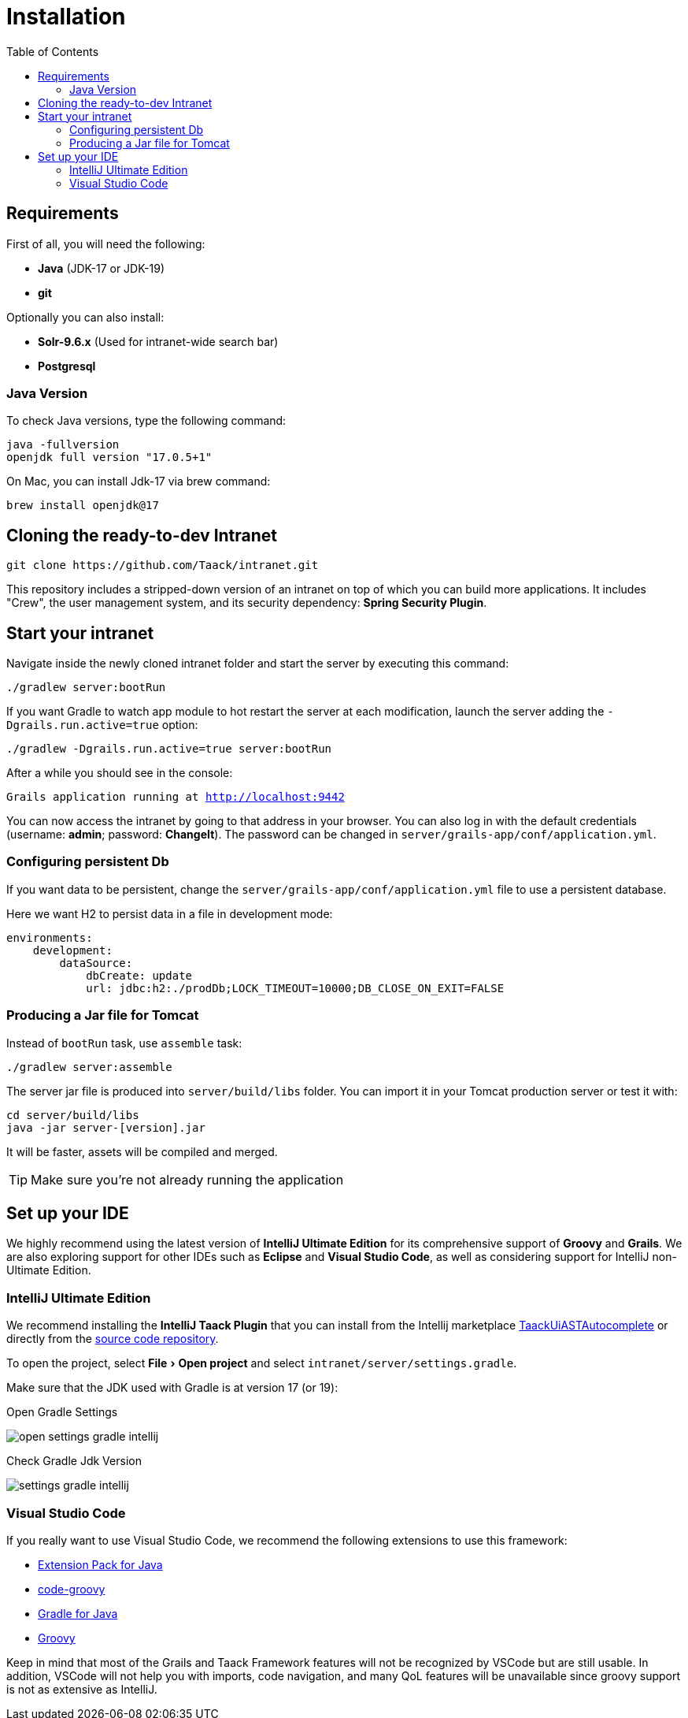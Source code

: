 = Installation
:doctype: book
:taack-category: 1
:icons: font
:toc:
:experimental:

== Requirements

First of all, you will need the following:

* *Java* (JDK-17 or JDK-19)
* *git*

Optionally you can also install:

* *Solr-9.6.x* (Used for intranet-wide search bar)
* *Postgresql*

=== Java Version

To check Java versions, type the following command:

[sh]
----
java -fullversion
openjdk full version "17.0.5+1"
----

On Mac, you can install Jdk-17 via brew command:

[sh]
----
brew install openjdk@17
----

== Cloning the ready-to-dev Intranet

[,bash]
----
git clone https://github.com/Taack/intranet.git
----

This repository includes a stripped-down version of an intranet on top of which you can build more applications. It includes "Crew", the user management system, and its security dependency: *Spring Security Plugin*.

== Start your intranet

Navigate inside the newly cloned intranet folder and start the server by executing this command:

[,bash]
----
./gradlew server:bootRun
----

If you want Gradle to watch app module to hot restart the server at each modification, launch the server adding the `-Dgrails.run.active=true` option:

[,bash]
----
./gradlew -Dgrails.run.active=true server:bootRun
----

After a while you should see in the console:

`Grails application running at http://localhost:9442`

You can now access the intranet by going to that address in your browser. You can also log in with the default credentials (username: *admin*; password: *ChangeIt*). The password can be changed in `server/grails-app/conf/application.yml`.

=== Configuring persistent Db

If you want data to be persistent, change the `server/grails-app/conf/application.yml` file to use a persistent database.

Here we want H2 to persist data in a file in development mode:

[source,yaml]
----
environments:
    development:
        dataSource:
            dbCreate: update
            url: jdbc:h2:./prodDb;LOCK_TIMEOUT=10000;DB_CLOSE_ON_EXIT=FALSE
----

=== Producing a Jar file for Tomcat

Instead of `bootRun` task, use `assemble` task:

[source,bash]
----
./gradlew server:assemble
----

The server jar file is produced into `server/build/libs` folder. You can import it in your Tomcat production server or test it with:

[source,bash]
----
cd server/build/libs
java -jar server-[version].jar
----

It will be faster, assets will be compiled and merged.

TIP: Make sure you're not already running the application

== Set up your IDE


We highly recommend using the latest version of *IntelliJ Ultimate Edition* for its comprehensive support of *Groovy* and *Grails*. We are also exploring support for other IDEs such as *Eclipse* and *Visual Studio Code*, as well as considering support for IntelliJ non-Ultimate Edition.

=== IntelliJ Ultimate Edition

We recommend installing the *IntelliJ Taack Plugin* that you can install from the Intellij marketplace https://plugins.jetbrains.com/plugin/20792-taackuiastautocomplete[TaackUiASTAutocomplete] or directly from the https://github.com/Taack/infra/releases/tag/v0.1[source code repository].

To open the project, select menu:File[Open project]  and select `intranet/server/settings.gradle`.

Make sure that the JDK used with Gradle is at version 17 (or 19):

.Open Gradle Settings
image:open-settings-gradle-intellij.webp[]

.Check Gradle Jdk Version
image:settings-gradle-intellij.webp[]


=== Visual Studio Code

If you really want to use Visual Studio Code, we recommend the following extensions to use this framework:

* https://marketplace.visualstudio.com/items?itemName=vscjava.vscode-java-pack[Extension Pack for Java]
* https://marketplace.visualstudio.com/items?itemName=marlon407.code-groovy[code-groovy]
* https://marketplace.visualstudio.com/items?itemName=vscjava.vscode-gradle[Gradle for Java]
* https://marketplace.visualstudio.com/items?itemName=MellowMarshmallow.groovy[Groovy]

Keep in mind that most of the Grails and Taack Framework features will not be recognized by VSCode but are still usable. In addition, VSCode will not help you with imports, code navigation, and many QoL features will be unavailable since groovy support is not as extensive as IntelliJ.
